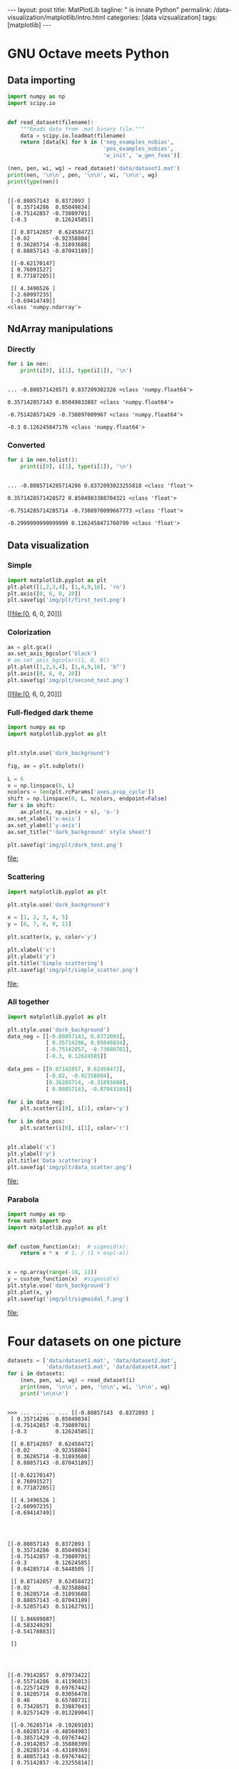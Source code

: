 #+BEGIN_EXPORT html
---
layout: post
title: MatPlotLib
tagline: " is innate Python"
permalink: /data-visualization/matplotlib/intro.html
categories: [data vizsualization]
tags: [matplotlib]
---
#+END_EXPORT

#+STARTUP: showall
#+OPTIONS: tags:nil num:nil \n:nil @:t ::t |:t ^:{} _:{} *:t
#+TOC: headlines 2
#+PROPERTY:header-args :results output :exports both :eval noexport

* GNU Octave meets Python

** Data importing
   #+BEGIN_SRC python :results none :session perc
     import numpy as np
     import scipy.io


     def read_dataset(filename):
         """Reads data from .mat binary file."""
         data = scipy.io.loadmat(filename)
         return [data[k] for k in ('neg_examples_nobias',
                                   'pos_examples_nobias',
                                   'w_init', 'w_gen_feas')]
   #+END_SRC


   #+BEGIN_SRC python :results output :session perc
     (nen, pen, wi, wg) = read_dataset('data/dataset1.mat')
     print(nen, '\n\n', pen, '\n\n', wi, '\n\n', wg)
     print(type(nen))
   #+END_SRC

   #+RESULTS:
   #+begin_example

   [[-0.80857143  0.8372093 ]
    [ 0.35714286  0.85049834]
    [-0.75142857 -0.73089701]
    [-0.3         0.12624585]] 

    [[ 0.87142857  0.62458472]
    [-0.02       -0.92358804]
    [ 0.36285714 -0.31893688]
    [ 0.88857143 -0.87043189]] 

    [[-0.62170147]
    [ 0.76091527]
    [ 0.77187205]] 

    [[ 4.3496526 ]
    [-2.60997235]
    [-0.69414749]]
   <class 'numpy.ndarray'>
#+end_example

** NdArray manipulations

*** Directly
    #+BEGIN_SRC python :results output :session perc :pp :eval noexport
      for i in nen:
          print(i[0], i[1], type(i[1]), '\n')
    #+END_SRC

    #+RESULTS:
    : 
    : ... -0.808571428571 0.837209302326 <class 'numpy.float64'> 
    : 
    : 0.357142857143 0.85049833887 <class 'numpy.float64'> 
    : 
    : -0.751428571429 -0.730897009967 <class 'numpy.float64'> 
    : 
    : -0.3 0.126245847176 <class 'numpy.float64'>

*** Converted
    #+BEGIN_SRC python :results output :exports both :eval noexport :session perc
      for i in nen.tolist():
          print(i[0], i[1], type(i[1]), '\n')
    #+END_SRC

    #+RESULTS:
    : 
    : ... -0.8085714285714286 0.8372093023255818 <class 'float'> 
    : 
    : 0.3571428571428572 0.8504983388704321 <class 'float'> 
    : 
    : -0.7514285714285714 -0.7308970099667773 <class 'float'> 
    : 
    : -0.2999999999999999 0.1262458471760799 <class 'float'>

** Data visualization

*** Simple
    #+BEGIN_SRC python :results file :session perc :exports code
      import matplotlib.pyplot as plt
      plt.plot([1,2,3,4], [1,4,9,16], 'ro')
      plt.axis([0, 6, 0, 20])
      plt.savefig('img/plt/first_test.png')
    #+END_SRC

    #+RESULTS:
    [[file:[0, 6, 0, 20]]]

    [[http://0--key.github.io/assets/img/plt/first_test.png]]

*** Colorization
    #+BEGIN_SRC python :results file :session perc :exports code :eval noexport
      ax = plt.gca()
      ax.set_axis_bgcolor('black')
      # ax.set_axis_bgcolor((1, 0, 0))
      plt.plot([1,2,3,4], [1,4,9,16], 'b^')
      plt.axis([0, 6, 0, 20])
      plt.savefig('img/plt/second_test.png')
    #+END_SRC

    #+RESULTS:
    [[file:[0, 6, 0, 20]]]

    [[http://0--key.github.io/assets/img/plt/second_test.png]]

*** Full-fledged dark theme
    #+BEGIN_SRC python :results file :exports code :eval noexport
      import numpy as np
      import matplotlib.pyplot as plt


      plt.style.use('dark_background')

      fig, ax = plt.subplots()

      L = 6
      x = np.linspace(0, L)
      ncolors = len(plt.rcParams['axes.prop_cycle'])
      shift = np.linspace(0, L, ncolors, endpoint=False)
      for s in shift:
          ax.plot(x, np.sin(x + s), 'o-')
      ax.set_xlabel('x-axis')
      ax.set_ylabel('y-axis')
      ax.set_title("'dark_background' style sheet")

      plt.savefig('img/plt/dark_test.png')
    #+END_SRC

    #+RESULTS:
    [[file:]]

    [[http://0--key.github.io/assets/img/plt/dark_test.png]]
   
*** Scattering
    #+BEGIN_SRC python :results file :exports code :eval noexport
      import matplotlib.pyplot as plt

      plt.style.use('dark_background')

      x = [1, 2, 3, 4, 5]
      y = [6, 7, 8, 9, 11]

      plt.scatter(x, y, color='y')

      plt.xlabel('x')
      plt.ylabel('y')
      plt.title('Simple scattering')
      plt.savefig('img/plt/simple_scatter.png')
    #+END_SRC

    #+RESULTS:
    [[file:]]

    [[http://0--key.github.io/assets/img/plt/simple_scatter.png]]

*** All together
    #+BEGIN_SRC python :results file :exports code :eval noexport
      import matplotlib.pyplot as plt

      plt.style.use('dark_background')
      data_neg = [[-0.80857143, 0.8372093],
                  [ 0.35714286, 0.85049834],
                  [-0.75142857, -0.73089701],
                  [-0.3, 0.12624585]]

      data_pos = [[0.87142857, 0.62458472],
                  [-0.02, -0.92358804],
                  [0.36285714, -0.31893688],
                  [ 0.88857143, -0.87043189]]

      for i in data_neg:
          plt.scatter(i[0], i[1], color='y')

      for i in data_pos:
          plt.scatter(i[0], i[1], color='r')


      plt.xlabel('x')
      plt.ylabel('y')
      plt.title('Data scattering')
      plt.savefig('img/plt/data_scatter.png')
    #+END_SRC

    #+RESULTS:
    [[file:]]
    
    [[http://0--key.github.io/assets/img/plt/data_scatter.png]]

*** Parabola
    #+BEGIN_SRC python :results file :exports code :eval noexport
      import numpy as np
      from math import exp
      import matplotlib.pyplot as plt


      def custom_function(x):  # sigmoid(x):
          return x * x  # 1. / (1 + exp(-x))


      x = np.array(range(-10, 11))
      y = custom_function(x)  #sigmoid(x)
      plt.style.use('dark_background')
      plt.plot(x, y)
      plt.savefig('img/plt/sigmoidal_f.png')
    #+END_SRC

    #+RESULTS:
    [[file:]]

    [[http://0--key.github.io/assets/img/plt/parabola.png]]


* Four datasets on one picture

  #+BEGIN_SRC python :results output :session perc :eval noexport
    datasets = ['data/dataset1.mat', 'data/dataset2.mat',
                'data/dataset3.mat', 'data/dataset4.mat']
    for i in datasets:
        (nen, pen, wi, wg) = read_dataset(i)
        print(nen, '\n\n', pen, '\n\n', wi, '\n\n', wg)
        print('\n\n\n')
  #+END_SRC

  #+RESULTS:
  #+begin_example

  >>> ... ... ... ... [[-0.80857143  0.8372093 ]
   [ 0.35714286  0.85049834]
   [-0.75142857 -0.73089701]
   [-0.3         0.12624585]] 

   [[ 0.87142857  0.62458472]
   [-0.02       -0.92358804]
   [ 0.36285714 -0.31893688]
   [ 0.88857143 -0.87043189]] 

   [[-0.62170147]
   [ 0.76091527]
   [ 0.77187205]] 

   [[ 4.3496526 ]
   [-2.60997235]
   [-0.69414749]]




  [[-0.80857143  0.8372093 ]
   [ 0.35714286  0.85049834]
   [-0.75142857 -0.73089701]
   [-0.3         0.12624585]
   [ 0.64285714 -0.5448505 ]] 

   [[ 0.87142857  0.62458472]
   [-0.02       -0.92358804]
   [ 0.36285714 -0.31893688]
   [ 0.88857143 -0.87043189]
   [-0.52857143  0.51162791]] 

   [[ 1.84689887]
   [-0.58324929]
   [-0.54178883]] 

   []




  [[-0.79142857  0.07973422]
   [-0.55714286  0.41196013]
   [-0.22571429  0.69767442]
   [ 0.16285714  0.83056478]
   [ 0.46        0.65780731]
   [ 0.73428571  0.33887043]
   [ 0.82571429 -0.01328904]] 

   [[-0.76285714 -0.19269103]
   [-0.60285714 -0.48504983]
   [-0.38571429 -0.69767442]
   [-0.19142857 -0.35880399]
   [ 0.28285714 -0.43189369]
   [ 0.40857143 -0.69767442]
   [ 0.75142857 -0.23255814]] 

   [[ 0.90368034]
   [-0.49087549]
   [ 0.94855295]] 

   [[ -0.67272864]
   [-11.48921717]
   [ -0.89411095]]




  [[-0.86571429 -0.39202658]
   [-0.78571429 -0.17275748]
   [-0.55714286  0.24584718]
   [-0.28857143  0.52491694]
   [-0.12857143  0.52491694]
   [ 0.08285714  0.33222591]
   [ 0.18        0.10631229]
   [ 0.25428571 -0.16611296]
   [ 0.32857143 -0.35215947]] 

   [[-0.08857143  0.23255814]
   [ 0.00857143 -0.06644518]
   [ 0.12857143 -0.3255814 ]
   [ 0.28857143 -0.52491694]
   [ 0.59714286 -0.46511628]
   [ 0.71714286 -0.1461794 ]
   [ 0.86        0.15946844]
   [ 0.94571429  0.44518272]] 

   [[-0.03182596]
   [-0.25511273]
   [-0.00710252]] 

   []
#+end_example
